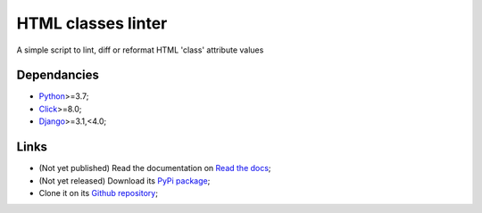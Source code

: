 .. _Python: https://www.python.org/
.. _Django: https://www.djangoproject.com/
.. _Click: https://click.palletsprojects.com

===================
HTML classes linter
===================

A simple script to lint, diff or reformat HTML 'class' attribute values

Dependancies
************

* `Python`_>=3.7;
* `Click`_>=8.0;
* `Django`_>=3.1,<4.0;

Links
*****

* (Not yet published) Read the documentation on `Read the docs <https://html-classes-linter.readthedocs.io/>`_;
* (Not yet released) Download its `PyPi package <https://pypi.python.org/pypi/html-classes-linter>`_;
* Clone it on its `Github repository <https://github.com/sveetch/html-classes-linter>`_;
